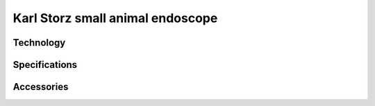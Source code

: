 Karl Storz small animal endoscope
#################################

Technology
**********


Specifications
**************


Accessories
***********


